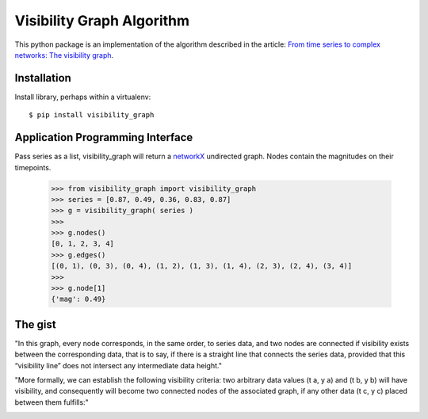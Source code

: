 Visibility Graph Algorithm
==========================

This python package is an implementation of the algorithm described in
the article: `From time series to complex networks: The visibility graph`__.

.. __: http://www.pnas.org/content/105/13/4972.full


Installation
------------

Install library, perhaps within a virtualenv::

    $ pip install visibility_graph



Application Programming Interface
---------------------------------

Pass series as a list, visibility_graph will return a `networkX`__
undirected graph. Nodes contain the magnitudes on their timepoints.

.. __: http://networkx.github.io/

    >>> from visibility_graph import visibility_graph
    >>> series = [0.87, 0.49, 0.36, 0.83, 0.87]
    >>> g = visibility_graph( series )
    >>> 
    >>> g.nodes()
    [0, 1, 2, 3, 4]
    >>> g.edges()
    [(0, 1), (0, 3), (0, 4), (1, 2), (1, 3), (1, 4), (2, 3), (2, 4), (3, 4)]
    >>> 
    >>> g.node[1]
    {'mag': 0.49}



The gist
--------

"In this graph, every node corresponds, in the same order, to series data, and two nodes are connected if visibility exists between the corresponding data, that is to say, if there is a straight line that connects the series data, provided that this “visibility line” does not intersect any intermediate data height."

.. image:: http://www.pnas.org/content/105/13/4972/F1.medium.gif

"More formally, we can establish the following visibility criteria: two arbitrary data values (t a, y a) and (t b, y b) will have visibility, and consequently will become two connected nodes of the associated graph, if any other data (t c, y c) placed between them fulfills:"

.. image:: http://www.pnas.org/content/105/13/4972/embed/graphic-2.gif
